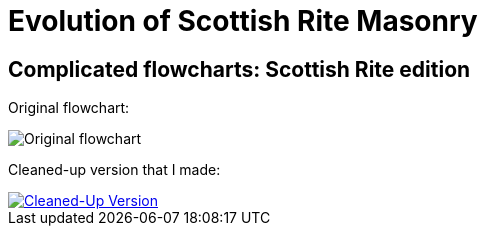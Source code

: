 = Evolution of Scottish Rite Masonry
// See https://hubpress.gitbooks.io/hubpress-knowledgebase/content/ for information about the parameters.
// :hp-image: /covers/cover.png
:published_at: 2016-09-19
:hp-tags: Freemason, Free, Mason, Masonry, Craft, Blue, Lodge, Scottish Rite, Charts, Evolution
:hp-alt-title: Complicated flowcharts: Scottish Rite edition

== Complicated flowcharts: Scottish Rite edition

Original flowchart:

image::20160919-img1.png[Original flowchart]

Cleaned-up version that I made:

[#img-clean]
[link=https://raw.githubusercontent.com/gjagush/gjagush.github.io/master/images/20160919-img2.jpg]
image::20160919-img2.jpg[Cleaned-Up Version]